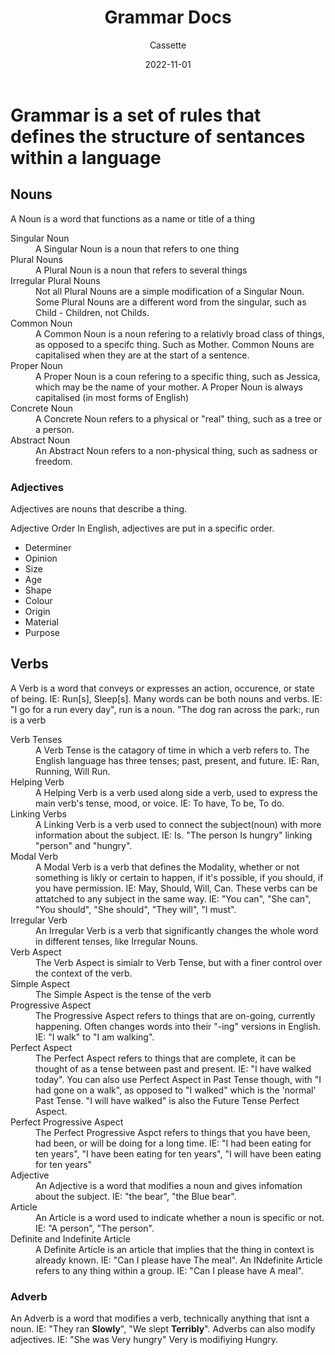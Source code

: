 #+TITLE: Grammar Docs
#+DESCRIPTION: Notes on grammar in the english language
#+AUTHOR: Cassette
#+DATE: 2022-11-01
#+STARTUP: showall

* Grammar is a set of rules that defines the structure of sentances within a language

** Nouns
 A Noun is a word that functions as a name or title of a thing
 - Singular Noun :: A Singular Noun is a noun that refers to one thing
 - Plural Nouns :: A Plural Noun is a noun that refers to several things
 - Irregular Plural Nouns :: Not all Plural Nouns are a simple modification of a Singular Noun. Some Plural Nouns are a different word from the singular, such as Child - Children, not Childs.
 - Common Noun :: A Common Noun is a noun refering to a relativly broad class of things, as opposed to a specifc thing. Such as Mother. Common Nouns are capitalised when they are at the start of a sentence.
 - Proper Noun :: A Proper Noun is a coun refering to a specific thing, such as Jessica, which may be the name of your mother. A Proper Noun is always capitalised (in most forms of English)
 - Concrete Noun :: A Concrete Noun refers to a physical or "real" thing, such as a tree or a person.
 - Abstract Noun :: An Abstract Noun refers to a non-physical thing, such as sadness or freedom.

*** Adjectives
  Adjectives are nouns that describe a thing.
 
  Adjective Order
  In English, adjectives are put in a specific order.
  - Determiner
  - Opinion
  - Size
  - Age
  - Shape
  - Colour
  - Origin
  - Material
  - Purpose

** Verbs
 A Verb is a word that conveys or expresses an action, occurence, or state of being. IE: Run[s], Sleep[s]. Many words can be both nouns and verbs. IE: "I go for a run every day", run is a noun. "The dog ran across the park:, run is a verb

 - Verb Tenses :: A Verb Tense is the catagory of time in which a verb refers to. The English language has three tenses; past, present, and future. IE: Ran, Running, Will Run.
 - Helping Verb :: A Helping Verb is a verb used along side a verb, used to express the main verb's tense, mood, or voice. IE: To have, To be, To do. 
 - Linking Verbs :: A Linking Verb is a verb used to connect the subject(noun) with more information about the subject. IE: Is. "The person Is hungry" linking "person" and "hungry".
 - Modal Verb :: A Modal Verb is a verb that defines the Modality, whether or not something is likly or certain to happen, if it's possible, if you should, if you have permission. IE: May, Should, Will, Can. These verbs can be attatched to any subject in the same way. IE: "You can", "She can", "You should", "She should", "They will", "I must".
 - Irregular Verb :: An Irregular Verb is a verb that significantly changes the whole word in different tenses, like Irregular Nouns.
 - Verb Aspect :: The Verb Aspect is simialr to Verb Tense, but with a finer control over the context of the verb.
 - Simple Aspect :: The Simple Aspect is the tense of the verb
 - Progressive Aspect :: The Progressive Aspect refers to things that are on-going, currently happening. Often changes words into their "-ing" versions in English. IE: "I walk" to "I am walking".
 - Perfect Aspect :: The Perfect Aspect refers to things that are complete, it can be thought of as a tense between past and present. IE: "I have walked today". You can also use Perfect Aspect in Past Tense though, with "I had gone on a walk", as opposed to "I walked" which is the 'normal' Past Tense. "I will have walked" is also the Future Tense Perfect Aspect.
 - Perfect Progressive Aspect :: The Perfect Progressive Aspct refers to things that you have been, had been, or will be doing for a long time. IE: "I had been eating for ten years", "I have been eating for ten years", "I will have been eating for ten years"
 - Adjective :: An Adjective is a word that modifies a noun and gives infomation about the subject. IE: "the bear", "the Blue bear".
 - Article :: An Article is a word used to indicate whether a noun is specific or not. IE: "A person", "The person".
 - Definite and Indefinite Article :: A Definite Article is an article that implies that the thing in context is already known. IE: "Can I please have The meal". An INdefinite Article refers to any thing within a group. IE: "Can I please have A meal".

*** Adverb
  An Adverb is a word that modifies a verb, technically anything that isnt a noun. IE: "They ran *Slowly*", "We slept *Terribly*". Adverbs can also modify adjectives. IE: "She was Very hungry" Very is modifiying Hungry.


